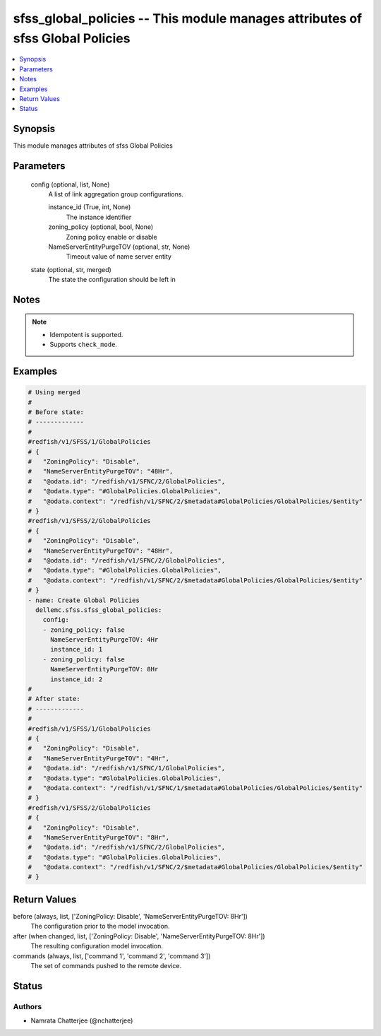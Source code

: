 .. _sfss_global_policies_module:


sfss_global_policies -- This module manages attributes of sfss Global Policies
==============================================================================

.. contents::
   :local:
   :depth: 1


Synopsis
--------

This module manages attributes of sfss Global Policies






Parameters
----------

  config (optional, list, None)
    A list of link aggregation group configurations.


    instance_id (True, int, None)
      The instance identifier


    zoning_policy (optional, bool, None)
      Zoning policy enable or disable


    NameServerEntityPurgeTOV (optional, str, None)
      Timeout value of name server entity



  state (optional, str, merged)
    The state the configuration should be left in





Notes
-----

.. note::
   - Idempotent is supported.
   - Supports ``check_mode``.




Examples
--------

.. code-block:: yaml+jinja

    
    # Using merged
    #
    # Before state:
    # -------------
    #
    #redfish/v1/SFSS/1/GlobalPolicies
    # {
    #   "ZoningPolicy": "Disable",
    #   "NameServerEntityPurgeTOV": "48Hr",
    #   "@odata.id": "/redfish/v1/SFNC/2/GlobalPolicies",
    #   "@odata.type": "#GlobalPolicies.GlobalPolicies",
    #   "@odata.context": "/redfish/v1/SFNC/2/$metadata#GlobalPolicies/GlobalPolicies/$entity"
    # }
    #redfish/v1/SFSS/2/GlobalPolicies
    # {
    #   "ZoningPolicy": "Disable",
    #   "NameServerEntityPurgeTOV": "48Hr",
    #   "@odata.id": "/redfish/v1/SFNC/2/GlobalPolicies",
    #   "@odata.type": "#GlobalPolicies.GlobalPolicies",
    #   "@odata.context": "/redfish/v1/SFNC/2/$metadata#GlobalPolicies/GlobalPolicies/$entity"
    # }
    - name: Create Global Policies
      dellemc.sfss.sfss_global_policies:
        config:
        - zoning_policy: false
          NameServerEntityPurgeTOV: 4Hr
          instance_id: 1
        - zoning_policy: false
          NameServerEntityPurgeTOV: 8Hr
          instance_id: 2
    #
    # After state:
    # -------------
    #
    #redfish/v1/SFSS/1/GlobalPolicies
    # {
    #   "ZoningPolicy": "Disable",
    #   "NameServerEntityPurgeTOV": "4Hr",
    #   "@odata.id": "/redfish/v1/SFNC/1/GlobalPolicies",
    #   "@odata.type": "#GlobalPolicies.GlobalPolicies",
    #   "@odata.context": "/redfish/v1/SFNC/1/$metadata#GlobalPolicies/GlobalPolicies/$entity"
    # }
    #redfish/v1/SFSS/2/GlobalPolicies
    # {
    #   "ZoningPolicy": "Disable",
    #   "NameServerEntityPurgeTOV": "8Hr",
    #   "@odata.id": "/redfish/v1/SFNC/2/GlobalPolicies",
    #   "@odata.type": "#GlobalPolicies.GlobalPolicies",
    #   "@odata.context": "/redfish/v1/SFNC/2/$metadata#GlobalPolicies/GlobalPolicies/$entity"
    # }





Return Values
-------------

before (always, list, ['ZoningPolicy: Disable', 'NameServerEntityPurgeTOV: 8Hr'])
  The configuration prior to the model invocation.


after (when changed, list, ['ZoningPolicy: Disable', 'NameServerEntityPurgeTOV: 8Hr'])
  The resulting configuration model invocation.


commands (always, list, ['command 1', 'command 2', 'command 3'])
  The set of commands pushed to the remote device.





Status
------





Authors
~~~~~~~

- Namrata Chatterjee (@nchatterjee)

